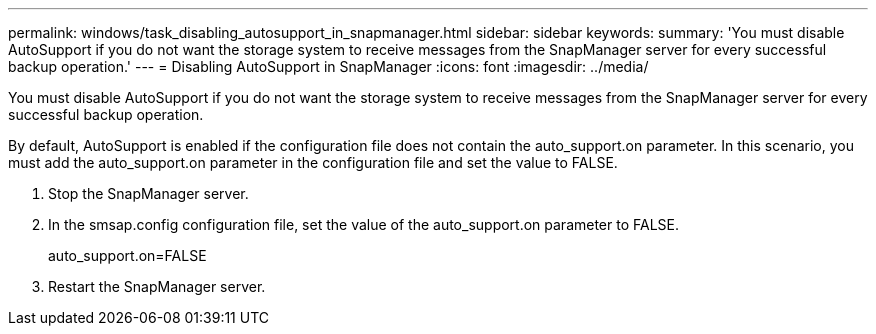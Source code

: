 ---
permalink: windows/task_disabling_autosupport_in_snapmanager.html
sidebar: sidebar
keywords: 
summary: 'You must disable AutoSupport if you do not want the storage system to receive messages from the SnapManager server for every successful backup operation.'
---
= Disabling AutoSupport in SnapManager
:icons: font
:imagesdir: ../media/

[.lead]
You must disable AutoSupport if you do not want the storage system to receive messages from the SnapManager server for every successful backup operation.

By default, AutoSupport is enabled if the configuration file does not contain the auto_support.on parameter. In this scenario, you must add the auto_support.on parameter in the configuration file and set the value to FALSE.

. Stop the SnapManager server.
. In the smsap.config configuration file, set the value of the auto_support.on parameter to FALSE.
+
auto_support.on=FALSE

. Restart the SnapManager server.
